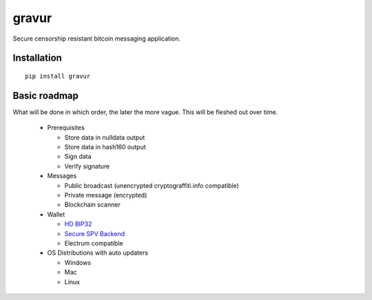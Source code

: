 ######
gravur
######

|BuildLink|_ |CoverageLink|_ |LicenseLink|_ |IssuesLink|_


.. |BuildLink| image:: https://travis-ci.org/F483/gravur.svg
.. _BuildLink: https://travis-ci.org/F483/gravur

.. |CoverageLink| image:: https://coveralls.io/repos/F483/gravur/badge.svg
.. _CoverageLink: https://coveralls.io/r/F483/gravur

.. |LicenseLink| image:: https://img.shields.io/badge/license-MIT-blue.svg
.. _LicenseLink: https://raw.githubusercontent.com/F483/gravur/master/LICENSE

.. |IssuesLink| image:: https://img.shields.io/github/issues/F483/gravur.svg
.. _IssuesLink: https://github.com/F483/gravur/issues


Secure censorship resistant bitcoin messaging application.


============
Installation
============

::

  pip install gravur


=============
Basic roadmap
=============

What will be done in which order, the later the more vague. This will be
fleshed out over time.


 - Prerequisites

   - Store data in nulldata output

   - Store data in hash160 output

   - Sign data

   - Verify signature

 - Messages

   - Public broadcast (unencrypted cryptograffiti.info compatible)

   - Private message (encrypted)

   - Blockchain scanner

 - Wallet

   - `HD BIP32 <https://github.com/bitcoin/bips/blob/master/bip-0032.mediawiki>`_

   - `Secure SPV Backend <https://en.bitcoin.it/wiki/Thin_Client_Security>`_

   - Electrum compatible

 - OS Distributions with auto updaters

   - Windows

   - Mac

   - Linux

